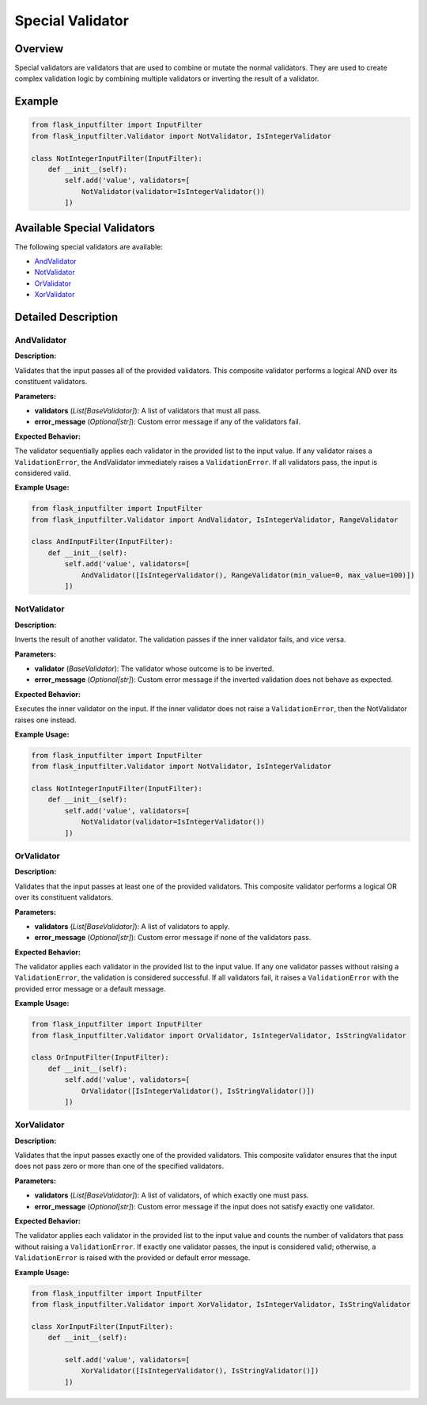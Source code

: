 Special Validator
=================

Overview
--------

Special validators are validators that are used to combine or mutate the normal validators.
They are used to create complex validation logic by combining multiple validators or inverting the result of a validator.

Example
-------

.. code-block:: python

    from flask_inputfilter import InputFilter
    from flask_inputfilter.Validator import NotValidator, IsIntegerValidator

    class NotIntegerInputFilter(InputFilter):
        def __init__(self):
            self.add('value', validators=[
                NotValidator(validator=IsIntegerValidator())
            ])

Available Special Validators
----------------------------

The following special validators are available:

- `AndValidator`_
- `NotValidator`_
- `OrValidator`_
- `XorValidator`_

Detailed Description
--------------------

AndValidator
~~~~~~~~~~~~

**Description:**

Validates that the input passes all of the provided validators. This composite validator performs a logical AND over its constituent validators.

**Parameters:**

- **validators** (*List[BaseValidator]*): A list of validators that must all pass.
- **error_message** (*Optional[str]*): Custom error message if any of the validators fail.

**Expected Behavior:**

The validator sequentially applies each validator in the provided list to the input value. If any validator raises a ``ValidationError``, the AndValidator immediately raises a ``ValidationError``. If all validators pass, the input is considered valid.

**Example Usage:**

.. code-block:: python

    from flask_inputfilter import InputFilter
    from flask_inputfilter.Validator import AndValidator, IsIntegerValidator, RangeValidator

    class AndInputFilter(InputFilter):
        def __init__(self):
            self.add('value', validators=[
                AndValidator([IsIntegerValidator(), RangeValidator(min_value=0, max_value=100)])
            ])

NotValidator
~~~~~~~~~~~~
**Description:**

Inverts the result of another validator. The validation passes if the inner validator fails, and vice versa.

**Parameters:**

- **validator** (*BaseValidator*): The validator whose outcome is to be inverted.
- **error_message** (*Optional[str]*): Custom error message if the inverted validation does not behave as expected.

**Expected Behavior:**

Executes the inner validator on the input. If the inner validator does not raise a ``ValidationError``, then the NotValidator raises one instead.

**Example Usage:**

.. code-block:: python

    from flask_inputfilter import InputFilter
    from flask_inputfilter.Validator import NotValidator, IsIntegerValidator

    class NotIntegerInputFilter(InputFilter):
        def __init__(self):
            self.add('value', validators=[
                NotValidator(validator=IsIntegerValidator())
            ])

OrValidator
~~~~~~~~~~~

**Description:**

Validates that the input passes at least one of the provided validators. This composite validator performs a logical OR over its constituent validators.

**Parameters:**

- **validators** (*List[BaseValidator]*): A list of validators to apply.
- **error_message** (*Optional[str]*): Custom error message if none of the validators pass.

**Expected Behavior:**

The validator applies each validator in the provided list to the input value. If any one validator passes without raising a ``ValidationError``, the validation is considered successful. If all validators fail, it raises a ``ValidationError`` with the provided error message or a default message.

**Example Usage:**

.. code-block:: python

    from flask_inputfilter import InputFilter
    from flask_inputfilter.Validator import OrValidator, IsIntegerValidator, IsStringValidator

    class OrInputFilter(InputFilter):
        def __init__(self):
            self.add('value', validators=[
                OrValidator([IsIntegerValidator(), IsStringValidator()])
            ])

XorValidator
~~~~~~~~~~~~

**Description:**

Validates that the input passes exactly one of the provided validators. This composite validator ensures that the input does not pass zero or more than one of the specified validators.

**Parameters:**

- **validators** (*List[BaseValidator]*): A list of validators, of which exactly one must pass.
- **error_message** (*Optional[str]*): Custom error message if the input does not satisfy exactly one validator.

**Expected Behavior:**

The validator applies each validator in the provided list to the input value and counts the number of validators that pass without raising a ``ValidationError``. If exactly one validator passes, the input is considered valid; otherwise, a ``ValidationError`` is raised with the provided or default error message.

**Example Usage:**

.. code-block:: python

    from flask_inputfilter import InputFilter
    from flask_inputfilter.Validator import XorValidator, IsIntegerValidator, IsStringValidator

    class XorInputFilter(InputFilter):
        def __init__(self):

            self.add('value', validators=[
                XorValidator([IsIntegerValidator(), IsStringValidator()])
            ])
